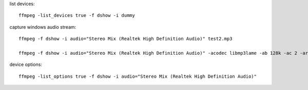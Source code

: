 

list devices::

    ffmpeg -list_devices true -f dshow -i dummy

capture windows audio stream::

    ffmpeg -f dshow -i audio="Stereo Mix (Realtek High Definition Audio)" test2.mp3

    ffmpeg -f dshow -i audio="Stereo Mix (Realtek High Definition Audio)" -acodec libmp3lame -ab 128k -ac 2 -ar 44100 -f mp3 -y "test.mp3"

device options::

    ffmpeg -list_options true -f dshow -i audio="Stereo Mix (Realtek High Definition Audio)"
